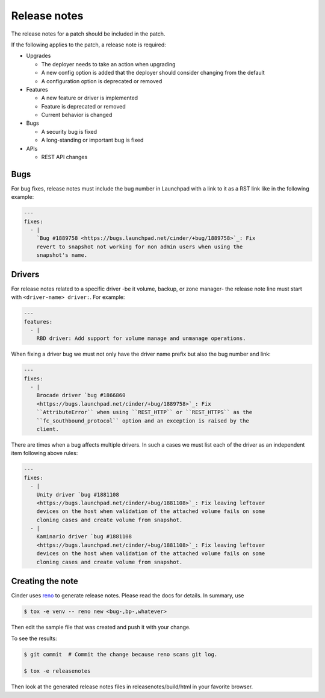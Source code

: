 ..
      Copyright 2015 Intel Corporation
      All Rights Reserved.

      Licensed under the Apache License, Version 2.0 (the "License"); you may
      not use this file except in compliance with the License. You may obtain
      a copy of the License at

          http://www.apache.org/licenses/LICENSE-2.0

      Unless required by applicable law or agreed to in writing, software
      distributed under the License is distributed on an "AS IS" BASIS, WITHOUT
      WARRANTIES OR CONDITIONS OF ANY KIND, either express or implied. See the
      License for the specific language governing permissions and limitations
      under the License.

.. _release-notes:

Release notes
=============

The release notes for a patch should be included in the patch.

If the following applies to the patch, a release note is required:

* Upgrades

  * The deployer needs to take an action when upgrading
  * A new config option is added that the deployer should consider changing
    from the default
  * A configuration option is deprecated or removed

* Features

  * A new feature or driver is implemented
  * Feature is deprecated or removed
  * Current behavior is changed

* Bugs

  * A security bug is fixed
  * A long-standing or important bug is fixed

* APIs

  * REST API changes

Bugs
----

For bug fixes, release notes must include the bug number in Launchpad with a
link to it as a RST link like in the following example:

.. code-block:: yaml

   ---
   fixes:
     - |
       `Bug #1889758 <https://bugs.launchpad.net/cinder/+bug/1889758>`_: Fix
       revert to snapshot not working for non admin users when using the
       snapshot's name.

Drivers
-------

For release notes related to a specific driver -be it volume, backup, or
zone manager- the release note line must start with ``<driver-name> driver:``.
For example:

.. code-block:: yaml

   ---
   features:
     - |
       RBD driver: Add support for volume manage and unmanage operations.

When fixing a driver bug we must not only have the driver name prefix but also
the bug number and link:

.. code-block:: yaml

  ---
  fixes:
    - |
      Brocade driver `bug #1866860
      <https://bugs.launchpad.net/cinder/+bug/1889758>`_: Fix
      ``AttributeError`` when using ``REST_HTTP`` or ``REST_HTTPS`` as the
      ``fc_southbound_protocol`` option and an exception is raised by the
      client.

There are times when a bug affects multiple drivers.  In such a cases we must
list each of the driver as an independent item following above rules:

.. code-block:: yaml

  ---
  fixes:
    - |
      Unity driver `bug #1881108
      <https://bugs.launchpad.net/cinder/+bug/1881108>`_: Fix leaving leftover
      devices on the host when validation of the attached volume fails on some
      cloning cases and create volume from snapshot.
    - |
      Kaminario driver `bug #1881108
      <https://bugs.launchpad.net/cinder/+bug/1881108>`_: Fix leaving leftover
      devices on the host when validation of the attached volume fails on some
      cloning cases and create volume from snapshot.

Creating the note
-----------------

Cinder uses `reno <https://docs.openstack.org/reno/latest/>`_ to
generate release notes. Please read the docs for details. In summary, use

.. code-block:: bash

  $ tox -e venv -- reno new <bug-,bp-,whatever>

Then edit the sample file that was created and push it with your change.

To see the results:

.. code-block:: bash

  $ git commit  # Commit the change because reno scans git log.

  $ tox -e releasenotes

Then look at the generated release notes files in releasenotes/build/html in
your favorite browser.
